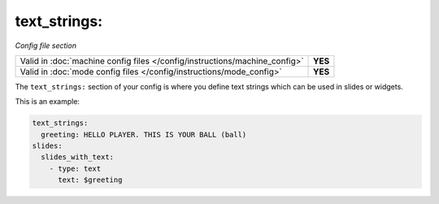 text_strings:
=============

*Config file section*

+----------------------------------------------------------------------------+---------+
| Valid in :doc:`machine config files </config/instructions/machine_config>` | **YES** |
+----------------------------------------------------------------------------+---------+
| Valid in :doc:`mode config files </config/instructions/mode_config>`       | **YES** |
+----------------------------------------------------------------------------+---------+

.. overview

The ``text_strings:`` section of your config is where you define text strings
which can be used in slides or widgets.

This is an example:

.. code-block:: mpf-config

   text_strings:
     greeting: HELLO PLAYER. THIS IS YOUR BALL (ball)
   slides:
     slides_with_text:
       - type: text
         text: $greeting

